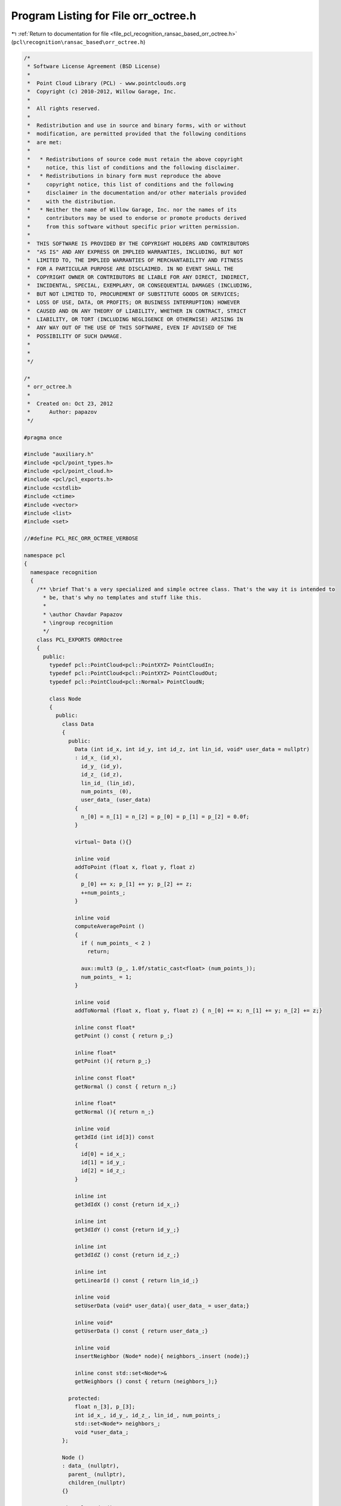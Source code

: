 
.. _program_listing_file_pcl_recognition_ransac_based_orr_octree.h:

Program Listing for File orr_octree.h
=====================================

|exhale_lsh| :ref:`Return to documentation for file <file_pcl_recognition_ransac_based_orr_octree.h>` (``pcl\recognition\ransac_based\orr_octree.h``)

.. |exhale_lsh| unicode:: U+021B0 .. UPWARDS ARROW WITH TIP LEFTWARDS

.. code-block:: cpp

   /*
    * Software License Agreement (BSD License)
    *
    *  Point Cloud Library (PCL) - www.pointclouds.org
    *  Copyright (c) 2010-2012, Willow Garage, Inc.
    *
    *  All rights reserved.
    *
    *  Redistribution and use in source and binary forms, with or without
    *  modification, are permitted provided that the following conditions
    *  are met:
    *
    *   * Redistributions of source code must retain the above copyright
    *     notice, this list of conditions and the following disclaimer.
    *   * Redistributions in binary form must reproduce the above
    *     copyright notice, this list of conditions and the following
    *     disclaimer in the documentation and/or other materials provided
    *     with the distribution.
    *   * Neither the name of Willow Garage, Inc. nor the names of its
    *     contributors may be used to endorse or promote products derived
    *     from this software without specific prior written permission.
    *
    *  THIS SOFTWARE IS PROVIDED BY THE COPYRIGHT HOLDERS AND CONTRIBUTORS
    *  "AS IS" AND ANY EXPRESS OR IMPLIED WARRANTIES, INCLUDING, BUT NOT
    *  LIMITED TO, THE IMPLIED WARRANTIES OF MERCHANTABILITY AND FITNESS
    *  FOR A PARTICULAR PURPOSE ARE DISCLAIMED. IN NO EVENT SHALL THE
    *  COPYRIGHT OWNER OR CONTRIBUTORS BE LIABLE FOR ANY DIRECT, INDIRECT,
    *  INCIDENTAL, SPECIAL, EXEMPLARY, OR CONSEQUENTIAL DAMAGES (INCLUDING,
    *  BUT NOT LIMITED TO, PROCUREMENT OF SUBSTITUTE GOODS OR SERVICES;
    *  LOSS OF USE, DATA, OR PROFITS; OR BUSINESS INTERRUPTION) HOWEVER
    *  CAUSED AND ON ANY THEORY OF LIABILITY, WHETHER IN CONTRACT, STRICT
    *  LIABILITY, OR TORT (INCLUDING NEGLIGENCE OR OTHERWISE) ARISING IN
    *  ANY WAY OUT OF THE USE OF THIS SOFTWARE, EVEN IF ADVISED OF THE
    *  POSSIBILITY OF SUCH DAMAGE.
    *
    *
    */
   
   /*
    * orr_octree.h
    *
    *  Created on: Oct 23, 2012
    *      Author: papazov
    */
   
   #pragma once
   
   #include "auxiliary.h"
   #include <pcl/point_types.h>
   #include <pcl/point_cloud.h>
   #include <pcl/pcl_exports.h>
   #include <cstdlib>
   #include <ctime>
   #include <vector>
   #include <list>
   #include <set>
   
   //#define PCL_REC_ORR_OCTREE_VERBOSE
   
   namespace pcl
   {
     namespace recognition
     {
       /** \brief That's a very specialized and simple octree class. That's the way it is intended to
         * be, that's why no templates and stuff like this.
         *
         * \author Chavdar Papazov
         * \ingroup recognition
         */
       class PCL_EXPORTS ORROctree
       {
         public:
           typedef pcl::PointCloud<pcl::PointXYZ> PointCloudIn;
           typedef pcl::PointCloud<pcl::PointXYZ> PointCloudOut;
           typedef pcl::PointCloud<pcl::Normal> PointCloudN;
   
           class Node
           {
             public:
               class Data
               {
                 public:
                   Data (int id_x, int id_y, int id_z, int lin_id, void* user_data = nullptr)
                   : id_x_ (id_x),
                     id_y_ (id_y),
                     id_z_ (id_z),
                     lin_id_ (lin_id),
                     num_points_ (0),
                     user_data_ (user_data)
                   {
                     n_[0] = n_[1] = n_[2] = p_[0] = p_[1] = p_[2] = 0.0f;
                   }
   
                   virtual~ Data (){}
   
                   inline void
                   addToPoint (float x, float y, float z)
                   {
                     p_[0] += x; p_[1] += y; p_[2] += z;
                     ++num_points_;
                   }
   
                   inline void
                   computeAveragePoint ()
                   {
                     if ( num_points_ < 2 )
                       return;
   
                     aux::mult3 (p_, 1.0f/static_cast<float> (num_points_));
                     num_points_ = 1;
                   }
   
                   inline void
                   addToNormal (float x, float y, float z) { n_[0] += x; n_[1] += y; n_[2] += z;}
   
                   inline const float*
                   getPoint () const { return p_;}
   
                   inline float*
                   getPoint (){ return p_;}
   
                   inline const float*
                   getNormal () const { return n_;}
   
                   inline float*
                   getNormal (){ return n_;}
   
                   inline void
                   get3dId (int id[3]) const
                   {
                     id[0] = id_x_;
                     id[1] = id_y_;
                     id[2] = id_z_;
                   }
   
                   inline int
                   get3dIdX () const {return id_x_;}
   
                   inline int
                   get3dIdY () const {return id_y_;}
   
                   inline int
                   get3dIdZ () const {return id_z_;}
   
                   inline int
                   getLinearId () const { return lin_id_;}
   
                   inline void
                   setUserData (void* user_data){ user_data_ = user_data;}
   
                   inline void*
                   getUserData () const { return user_data_;}
   
                   inline void
                   insertNeighbor (Node* node){ neighbors_.insert (node);}
   
                   inline const std::set<Node*>&
                   getNeighbors () const { return (neighbors_);}
   
                 protected:
                   float n_[3], p_[3];
                   int id_x_, id_y_, id_z_, lin_id_, num_points_;
                   std::set<Node*> neighbors_;
                   void *user_data_;
               };
   
               Node ()
               : data_ (nullptr),
                 parent_ (nullptr),
                 children_(nullptr)
               {}
   
               virtual~ Node ()
               {
                 this->deleteChildren ();
                 this->deleteData ();
               }
   
               inline void
               setCenter(const float *c) { center_[0] = c[0]; center_[1] = c[1]; center_[2] = c[2];}
   
               inline void
               setBounds(const float *b) { bounds_[0] = b[0]; bounds_[1] = b[1]; bounds_[2] = b[2]; bounds_[3] = b[3]; bounds_[4] = b[4]; bounds_[5] = b[5];}
   
               inline void
               setParent(Node* parent) { parent_ = parent;}
   
               inline void
               setData(Node::Data* data) { data_ = data;}
   
               /** \brief Computes the "radius" of the node which is half the diagonal length. */
               inline void
               computeRadius()
               {
                 float v[3] = {0.5f*(bounds_[1]-bounds_[0]), 0.5f*(bounds_[3]-bounds_[2]), 0.5f*(bounds_[5]-bounds_[4])};
                 radius_ = static_cast<float> (aux::length3 (v));
               }
   
               inline const float*
               getCenter() const { return center_;}
   
               inline const float*
               getBounds() const { return bounds_;}
   
               inline void
               getBounds(float b[6]) const
               {
                 memcpy (b, bounds_, 6*sizeof (float));
               }
   
               inline Node*
               getChild (int id) { return &children_[id];}
   
               inline Node*
               getChildren () { return children_;}
   
               inline Node::Data*
               getData (){ return data_;}
   
               inline const Node::Data*
               getData () const { return data_;}
   
               inline void
               setUserData (void* user_data){ data_->setUserData (user_data);}
   
               inline Node*
               getParent (){ return parent_;}
   
               inline bool
               hasData (){ return static_cast<bool> (data_);}
   
               inline bool
               hasChildren (){ return static_cast<bool> (children_);}
   
               /** \brief Computes the "radius" of the node which is half the diagonal length. */
               inline float
               getRadius (){ return radius_;}
   
               bool
               createChildren ();
   
               inline void
               deleteChildren ()
               {
                 if ( children_ )
                 {
                   delete[] children_;
                   children_ = nullptr;
                 }
               }
   
               inline void
               deleteData ()
               {
                 if ( data_ )
                 {
                   delete data_;
                   data_ = nullptr;
                 }
               }
   
               /** \brief Make this and 'node' neighbors by inserting each node in the others node neighbor set. Nothing happens
                 * of either of the nodes has no data. */
               inline void
               makeNeighbors (Node* node)
               {
                 if ( !this->getData () || !node->getData () )
                   return;
   
                 this->getData ()->insertNeighbor (node);
                 node->getData ()->insertNeighbor (this);
               }
   
             protected:
               Node::Data *data_;
               float center_[3], bounds_[6], radius_;
               Node *parent_, *children_;
           };
   
           ORROctree ();
           virtual ~ORROctree (){ this->clear ();}
   
           void
           clear ();
   
           /** \brief Creates an octree which encloses 'points' and with leaf size equal to 'voxel_size'.
             * 'enlarge_bounds' makes sure that no points from the input will lie on the octree boundary
             * by enlarging the bounds by that factor. For example, enlarge_bounds = 1 means that the
             * bounds will be enlarged by 100%. The default value is fine. */
           void
           build (const PointCloudIn& points, float voxel_size, const PointCloudN* normals = nullptr, float enlarge_bounds = 0.00001f);
   
           /** \brief Creates an empty octree with bounds at least as large as the ones provided as input and with leaf
             * size equal to 'voxel_size'. */
           void
           build (const float* bounds, float voxel_size);
   
           /** \brief Creates the leaf containing p = (x, y, z) and returns a pointer to it, however, only if p lies within
             * the octree bounds! A more general version which allows p to be out of bounds is not implemented yet. The method
             * returns NULL if p is not within the root bounds. If the leaf containing p already exists nothing happens and
             * method just returns a pointer to the leaf. */
           inline ORROctree::Node*
           createLeaf (float x, float y, float z)
           {
             // Make sure that the input point is within the octree bounds
             if ( x < bounds_[0] || x > bounds_[1] ||
                  y < bounds_[2] || y > bounds_[3] ||
                  z < bounds_[4] || z > bounds_[5] )
             {
               return (nullptr);
             }
   
             ORROctree::Node* node = root_;
             const float *c;
             int id;
   
             // Go down to the right leaf
             for ( int l = 0 ; l < tree_levels_ ; ++l )
             {
               node->createChildren ();
               c = node->getCenter ();
               id = 0;
   
               if ( x >= c[0] ) id |= 4;
               if ( y >= c[1] ) id |= 2;
               if ( z >= c[2] ) id |= 1;
   
               node = node->getChild (id);
             }
   
             if ( !node->getData () )
             {
               Node::Data* data = new Node::Data (
                   static_cast<int> ((node->getCenter ()[0] - bounds_[0])/voxel_size_),
                   static_cast<int> ((node->getCenter ()[1] - bounds_[2])/voxel_size_),
                   static_cast<int> ((node->getCenter ()[2] - bounds_[4])/voxel_size_),
                   static_cast<int> (full_leaves_.size ()));
   
               node->setData (data);
               this->insertNeighbors (node);
               full_leaves_.push_back (node);
             }
   
             return (node);
           }
   
         /** \brief This method returns a super set of the full leavess which are intersected by the sphere
           * with radius 'radius' and centered at 'p'. Pointers to the intersected full leaves are saved in
           * 'out'. The method computes a super set in the sense that in general not all leaves saved in 'out'
           * are really intersected by the sphere. The intersection test is based on the leaf radius (since
           * its faster than checking all leaf corners and sides), so we report more leaves than we should,
           * but still, this is a fair approximation. */
           void
           getFullLeavesIntersectedBySphere (const float* p, float radius, std::list<ORROctree::Node*>& out) const;
   
           /** \brief Randomly chooses and returns a full leaf that is intersected by the sphere with center 'p'
             * and 'radius'. Returns NULL if no leaf is intersected by that sphere. */
           ORROctree::Node*
           getRandomFullLeafOnSphere (const float* p, float radius) const;
   
           /** \brief Since the leaves are aligned in a rectilinear grid, each leaf has a unique id. The method returns the leaf
             * with id [i, j, k] or NULL is no such leaf exists. */
           ORROctree::Node*
           getLeaf (int i, int j, int k)
           {
             float offset = 0.5f*voxel_size_;
             float p[3] = {bounds_[0] + offset + static_cast<float> (i)*voxel_size_,
                           bounds_[2] + offset + static_cast<float> (j)*voxel_size_,
                           bounds_[4] + offset + static_cast<float> (k)*voxel_size_};
   
             return (this->getLeaf (p[0], p[1], p[2]));
           }
   
           /** \brief Returns a pointer to the leaf containing p = (x, y, z) or NULL if no such leaf exists. */
           inline ORROctree::Node*
           getLeaf (float x, float y, float z)
           {
             // Make sure that the input point is within the octree bounds
             if ( x < bounds_[0] || x > bounds_[1] ||
                  y < bounds_[2] || y > bounds_[3] ||
                  z < bounds_[4] || z > bounds_[5] )
             {
               return (nullptr);
             }
   
             ORROctree::Node* node = root_;
             const float *c;
             int id;
   
             // Go down to the right leaf
             for ( int l = 0 ; l < tree_levels_ ; ++l )
             {
               if ( !node->hasChildren () )
                 return (nullptr);
   
               c = node->getCenter ();
               id = 0;
   
               if ( x >= c[0] ) id |= 4;
               if ( y >= c[1] ) id |= 2;
               if ( z >= c[2] ) id |= 1;
   
               node = node->getChild (id);
             }
   
             return (node);
           }
   
           /** \brief Deletes the branch 'node' is part of. */
           void
           deleteBranch (Node* node);
   
           /** \brief Returns a vector with all octree leaves which contain at least one point. */
           inline std::vector<ORROctree::Node*>&
           getFullLeaves () { return full_leaves_;}
   
           inline const std::vector<ORROctree::Node*>&
           getFullLeaves () const { return full_leaves_;}
   
           void
           getFullLeavesPoints (PointCloudOut& out) const;
   
           void
           getNormalsOfFullLeaves (PointCloudN& out) const;
   
           inline ORROctree::Node*
           getRoot (){ return root_;}
   
           inline const float*
           getBounds () const
           {
             return (bounds_);
           }
   
           inline void
           getBounds (float b[6]) const
           {
             memcpy (b, bounds_, 6*sizeof (float));
           }
   
           inline float
           getVoxelSize () const { return voxel_size_;}
   
           inline void
           insertNeighbors (Node* node)
           {
             const float* c = node->getCenter ();
             float s = 0.5f*voxel_size_;
             Node *neigh;
   
             neigh = this->getLeaf (c[0]+s, c[1]+s, c[2]+s); if ( neigh ) node->makeNeighbors (neigh);
             neigh = this->getLeaf (c[0]+s, c[1]+s, c[2]  ); if ( neigh ) node->makeNeighbors (neigh);
             neigh = this->getLeaf (c[0]+s, c[1]+s, c[2]-s); if ( neigh ) node->makeNeighbors (neigh);
             neigh = this->getLeaf (c[0]+s, c[1]  , c[2]+s); if ( neigh ) node->makeNeighbors (neigh);
             neigh = this->getLeaf (c[0]+s, c[1]  , c[2]  ); if ( neigh ) node->makeNeighbors (neigh);
             neigh = this->getLeaf (c[0]+s, c[1]  , c[2]-s); if ( neigh ) node->makeNeighbors (neigh);
             neigh = this->getLeaf (c[0]+s, c[1]-s, c[2]+s); if ( neigh ) node->makeNeighbors (neigh);
             neigh = this->getLeaf (c[0]+s, c[1]-s, c[2]  ); if ( neigh ) node->makeNeighbors (neigh);
             neigh = this->getLeaf (c[0]+s, c[1]-s, c[2]-s); if ( neigh ) node->makeNeighbors (neigh);
   
             neigh = this->getLeaf (c[0]  , c[1]+s, c[2]+s); if ( neigh ) node->makeNeighbors (neigh);
             neigh = this->getLeaf (c[0]  , c[1]+s, c[2]  ); if ( neigh ) node->makeNeighbors (neigh);
             neigh = this->getLeaf (c[0]  , c[1]+s, c[2]-s); if ( neigh ) node->makeNeighbors (neigh);
             neigh = this->getLeaf (c[0]  , c[1]  , c[2]+s); if ( neigh ) node->makeNeighbors (neigh);
           //neigh = this->getLeaf (c[0]  , c[1]  , c[2]  ); if ( neigh ) node->makeNeighbors (neigh);
             neigh = this->getLeaf (c[0]  , c[1]  , c[2]-s); if ( neigh ) node->makeNeighbors (neigh);
             neigh = this->getLeaf (c[0]  , c[1]-s, c[2]+s); if ( neigh ) node->makeNeighbors (neigh);
             neigh = this->getLeaf (c[0]  , c[1]-s, c[2]  ); if ( neigh ) node->makeNeighbors (neigh);
             neigh = this->getLeaf (c[0]  , c[1]-s, c[2]-s); if ( neigh ) node->makeNeighbors (neigh);
   
             neigh = this->getLeaf (c[0]-s, c[1]+s, c[2]+s); if ( neigh ) node->makeNeighbors (neigh);
             neigh = this->getLeaf (c[0]-s, c[1]+s, c[2]  ); if ( neigh ) node->makeNeighbors (neigh);
             neigh = this->getLeaf (c[0]-s, c[1]+s, c[2]-s); if ( neigh ) node->makeNeighbors (neigh);
             neigh = this->getLeaf (c[0]-s, c[1]  , c[2]+s); if ( neigh ) node->makeNeighbors (neigh);
             neigh = this->getLeaf (c[0]-s, c[1]  , c[2]  ); if ( neigh ) node->makeNeighbors (neigh);
             neigh = this->getLeaf (c[0]-s, c[1]  , c[2]-s); if ( neigh ) node->makeNeighbors (neigh);
             neigh = this->getLeaf (c[0]-s, c[1]-s, c[2]+s); if ( neigh ) node->makeNeighbors (neigh);
             neigh = this->getLeaf (c[0]-s, c[1]-s, c[2]  ); if ( neigh ) node->makeNeighbors (neigh);
             neigh = this->getLeaf (c[0]-s, c[1]-s, c[2]-s); if ( neigh ) node->makeNeighbors (neigh);
           }
   
         protected:
           float voxel_size_, bounds_[6];
           int tree_levels_;
           Node* root_;
           std::vector<Node*> full_leaves_;
       };
     } // namespace recognition
   } // namespace pcl
